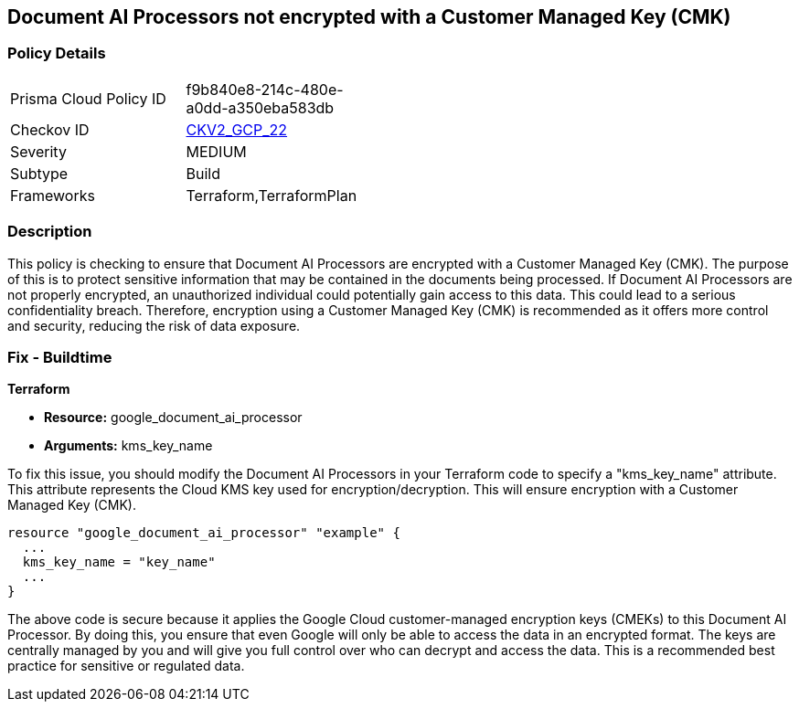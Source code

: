 
== Document AI Processors not encrypted with a Customer Managed Key (CMK)

=== Policy Details

[width=45%]
[cols="1,1"]
|===
|Prisma Cloud Policy ID
| f9b840e8-214c-480e-a0dd-a350eba583db

|Checkov ID
| https://github.com/bridgecrewio/checkov/blob/main/checkov/terraform/checks/graph_checks/gcp/GCPDocumentAIProcessorEncryptedWithCMK.yaml[CKV2_GCP_22]

|Severity
|MEDIUM

|Subtype
|Build

|Frameworks
|Terraform,TerraformPlan

|===

=== Description

This policy is checking to ensure that Document AI Processors are encrypted with a Customer Managed Key (CMK). The purpose of this is to protect sensitive information that may be contained in the documents being processed. If Document AI Processors are not properly encrypted, an unauthorized individual could potentially gain access to this data. This could lead to a serious confidentiality breach. Therefore, encryption using a Customer Managed Key (CMK) is recommended as it offers more control and security, reducing the risk of data exposure.

=== Fix - Buildtime

*Terraform*

* *Resource:* google_document_ai_processor
* *Arguments:* kms_key_name

To fix this issue, you should modify the Document AI Processors in your Terraform code to specify a "kms_key_name" attribute. This attribute represents the Cloud KMS key used for encryption/decryption. This will ensure encryption with a Customer Managed Key (CMK).

[source,go]
----
resource "google_document_ai_processor" "example" {
  ...
  kms_key_name = "key_name"
  ...
}
----

The above code is secure because it applies the Google Cloud customer-managed encryption keys (CMEKs) to this Document AI Processor. By doing this, you ensure that even Google will only be able to access the data in an encrypted format. The keys are centrally managed by you and will give you full control over who can decrypt and access the data. This is a recommended best practice for sensitive or regulated data.


